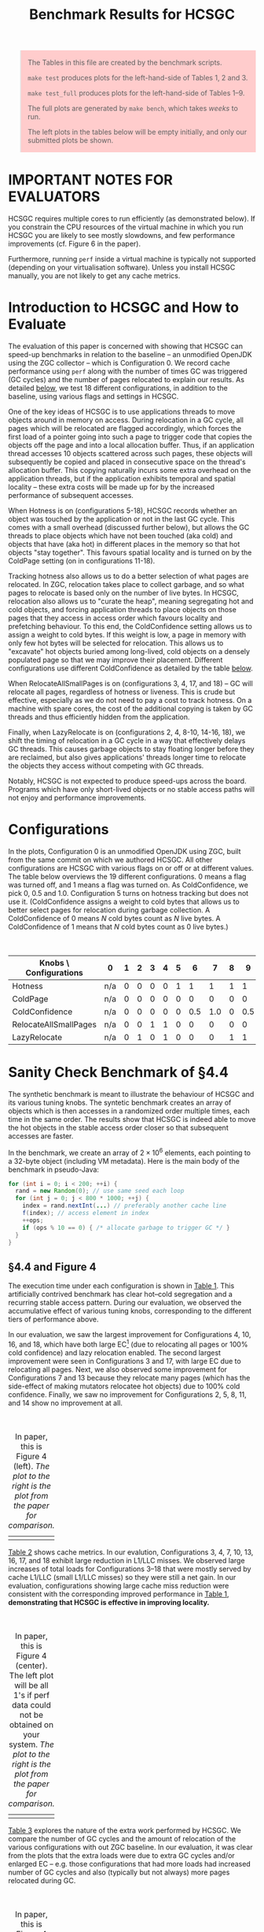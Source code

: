 #+title: Benchmark Results for HCSGC

#+BEGIN_QUOTE
The Tables in this file are created by the benchmark scripts. 

=make test= produces plots for the left-hand-side of Tables 1, 2 and 3.

=make test_full= produces plots for the left-hand-side of Tables 1--9.

The full plots are generated by =make bench=, which takes /weeks/ to run. 

The left plots in the tables below will be empty initially, and only our submitted plots be shown.
#+END_QUOTE

#+HTML_HEAD_EXTRA: <style> pre.src { color: white; background: #333; } </style>
#+HTML_HEAD_EXTRA: <style> body { width: 800px; } </style>
#+HTML_HEAD_EXTRA: <style> img { width: 500px; } </style>
#+HTML_HEAD_EXTRA: <style> table { margin-top: 50px; } </style>
#+HTML_HEAD_EXTRA: <style> blockquote { background: #fcc; padding: 2px 14px 2px 14px; } </style>

* IMPORTANT NOTES FOR EVALUATORS

HCSGC requires multiple cores to run efficiently (as demonstrated
below). If you constrain the CPU resources of the virtual machine
in which you run HCSGC you are likely to see mostly slowdowns, and
few performance improvements (cf. Figure 6 in the paper).

Furthermore, running =perf= inside a virtual machine is typically
not supported (depending on your virtualisation software). Unless
you install HCSGC manually, you are not likely to get any cache
metrics.


* Introduction to HCSGC and How to Evaluate 

The evaluation of this paper is concerned with showing that HCSGC
can speed-up benchmarks in relation to the baseline -- an
unmodified OpenJDK using the ZGC collector -- which is
Configuration 0. We record cache performance using =perf= along
with the number of times GC was triggered (GC cycles) and the
number of pages relocated to explain our results. As detailed
[[cfg][below]], we test 18 different configurations, in addition to the
baseline, using various flags and settings in HCSGC.

One of the key ideas of HCSGC is to use applications threads to
move objects around in memory on access. During relocation in a GC
cycle, all pages which will be relocated are flagged accordingly,
which forces the first load of a pointer going into such a page to
trigger code that copies the objects off the page and into a local
allocation buffer. Thus, if an application thread accesses 10
objects scattered across such pages, these objects will
subsequently be copied and placed in consecutive space on the
thread's allocation buffer. This copying naturally incurs some
extra overhead on the application threads, but if the application
exhibits temporal and spatial locality -- these extra costs will
be made up for by the increased performance of subsequent accesses.

When Hotness is on (configurations 5-18), HCSGC records whether an
object was touched by the application or not in the last GC cycle.
This comes with a small overhead (discussed further below), but
allows the GC threads to place objects which have not been touched
(aka cold) and objects that have (aka hot) in different places in
the memory so that hot objects "stay together". This favours
spatial locality and is turned on by the ColdPage setting (on in
configurations 11-18). 

Tracking hotness also allows us to do a better selection of what
pages are relocated. In ZGC, relocation takes place to collect
garbage, and so what pages to relocate is based only on the number
of live bytes. In HCSGC, relocation also allows us to "curate the
heap", meaning segregating hot and cold objects, and forcing
application threads to place objects on those pages that they
access in access order which favours locality and prefetching
behaviour. To this end, the ColdConfidence setting allows us to
assign a weight to cold bytes. If this weight is low, a page in
memory with only few hot bytes will be selected for relocation.
This allows us to "excavate" hot objects buried among long-lived,
cold objects on a densely populated page so that we may improve
their placement. Different configurations use different
ColdConfidence as detailed by the table [[cfg][below]].

When RelocateAllSmallPages is on (configurations 3, 4, 17, and 18)
-- GC will relocate all pages, regardless of hotness or liveness.
This is crude but effective, especially as we do not need to pay a
cost to track hotness. On a machine with spare cores, the cost of
the additional copying is taken by GC threads and thus efficiently
hidden from the application.

Finally, when LazyRelocate is on (configurations 2, 4, 8-10,
14-16, 18), we shift the timing of relocation in a GC cycle in a
way that effectively delays GC threads. This causes garbage
objects to stay floating longer before they are reclaimed, but
also gives applications' threads longer time to relocate the objects
they access without competing with GC threads. 

Notably, HCSGC is not expected to produce speed-ups across the
board. Programs which have only short-lived objects or no stable
access paths will not enjoy and performance improvements. 


* Configurations <<cfg>>

In the plots, Configuration 0 is an unmodified OpenJDK using ZGC,
built from the same commit on which we authored HCSGC. All other
configurations are HCSGC with various flags on or off or at
different values. The table below overviews the 19 different
configurations. 0 means a flag was turned off, and 1 means a flag
was turned on. As ColdConfidence, we pick 0, 0.5 and 1.0.
Configuration 5 turns on hotness tracking but does not use it.
(ColdConfidence assigns a weight to cold bytes that allows us to
better select pages for relocation during garbage collection. A
ColdConfidence of 0 means $N$ cold bytes count as $N$ live bytes.
A ColdConfidence of 1 means that $N$ cold bytes count as 0 live
bytes.)

| Knobs \ Configurations | 0   | 1 | 2 | 3 | 4 | 5 |   6 |   7 | 8 |   9 |  10 | 11 |  12 |  13 | 14 |  15 |  16 | 17 | 18 |
|------------------------+-----+---+---+---+---+---+-----+-----+---+-----+-----+----+-----+-----+----+-----+-----+----+----|
| Hotness                | n/a | 0 | 0 | 0 | 0 | 1 |   1 |   1 | 1 |   1 |   1 |  1 |   1 |   1 |  1 |   1 |   1 |  1 |  1 |
| ColdPage               | n/a | 0 | 0 | 0 | 0 | 0 |   0 |   0 | 0 |   0 |   0 |  1 |   1 |   1 |  1 |   1 |   1 |  1 |  1 |
| ColdConfidence         | n/a | 0 | 0 | 0 | 0 | 0 | 0.5 | 1.0 | 0 | 0.5 | 1.0 |  0 | 0.5 | 1.0 |  0 | 0.5 | 1.0 |  0 |  0 |
| RelocateAllSmallPages  | n/a | 0 | 0 | 1 | 1 | 0 |   0 |   0 | 0 |   0 |   0 |  0 |   0 |   0 |  0 |   0 |   0 |  1 |  1 |
| LazyRelocate           | n/a | 0 | 1 | 0 | 1 | 0 |   0 |   0 | 1 |   1 |   1 |  0 |   0 |   0 |  1 |   1 |   1 |  0 |  1 |



* Sanity Check Benchmark of §4.4

The synthetic benchmark is meant to illustrate the behaviour of
HCSGC and its various tuning knobs. The syntetic benchmark creates
an array of objects which is then accesses in a randomized order
multiple times, each time in the same order. The results show that
HCSGC is indeed able to move the hot objects in the stable access
order closer so that subsequent accesses are faster. 

In the benchmark, we create an array of $2\times 10^6$ elements,
each pointing to a 32-byte object (including VM metadata). Here
is the main body of the benchmark in pseudo-Java:

#+BEGIN_SRC java
for (int i = 0; i < 200; ++i) {
  rand = new Random(0); // use same seed each loop
  for (int j = 0; j < 800 * 1000; ++j) {
    index = rand.nextInt(...) // preferably another cache line
    f(index); // access element in index
    ++ops;
    if (ops % 10 == 0) { /* allocate garbage to trigger GC */ }
  }
}
#+END_SRC

** §4.4 and Figure 4

The execution time under each configuration is shown in
[[fig:synthetic_mtime][Table 1]]. This artificially contrived benchmark has
clear hot--cold segregation and a recurring stable access pattern.
During our evaluation, we observed the accumulative effect of various tuning knobs,
corresponding to the different tiers of performance above.

In our evaluation, we saw the largest improvement for
Configurations 4, 10, 16, and 18, which have both large EC[fn::Meaning a large number of pages are selected for relocation.] (due to
relocating all pages or 100% cold confidence) and lazy relocation
enabled. The second largest improvement were seen in
Configurations 3 and 17, with large EC due to relocating all
pages. Next, we also observed some improvement for Configurations
7 and 13 because they relocate many pages (which has the
side-effect of making mutators relocatee hot objects) due to 100%
cold confidence. Finally, we saw no improvement for Configurations
2, 5, 8, 11, and 14 show no improvement at all.

#+caption: In paper, this is Figure 4 (left). /The plot to the right is the plot from the paper for comparison./
#+LABEL: fig:synthetic_mtime
| [[file:data/images/evaluation/synthetic_mtime.png][file:data/images/evaluation/synthetic_mtime.png]] | [[file:data/images/submitted_evaluation/synthetic_mtime.png][file:data/images/submitted_evaluation/synthetic_mtime.png]] |

[[fig:synthetic_cache][Table 2]] shows cache metrics. In our evalution, Configurations 3,
4, 7, 10, 13, 16, 17, and 18 exhibit large reduction in L1/LLC
misses. We observed large increases of total loads for
Configurations 3--18 that were mostly served by cache L1/LLC
(small L1/LLC misses) so they were still a net gain. In our
evaluation, configurations showing large cache miss reduction were
consistent with the corresponding improved performance in [[fig:synthetic_mtime][Table
1]], *demonstrating that HCSGC is effective in improving locality.*

#+caption: In paper, this is Figure 4 (center). The left plot will be all 1's if perf data could not be obtained on your system. /The plot to the right is the plot from the paper for comparison./
#+label: fig:synthetic_cache
| [[file:data/images/evaluation/synthetic_cache.png][file:data/images/evaluation/synthetic_cache.png]] | [[file:data/images/submitted_evaluation/synthetic_cache.png][file:data/images/submitted_evaluation/synthetic_cache.png]] |


[[fig:synthetic_per_gc][Table 3]] explores the nature of the extra work performed by HCSGC.
We compare the number of GC cycles and the amount of relocation of
the various configurations with out ZGC baseline. In our
evaluation, it was clear from the plots that the extra loads were
due to extra GC cycles and/or enlarged EC -- e.g. those
configurations that had more loads had increased number of GC cycles
and also (typically but not always) more pages relocated during
GC. 

#+caption: In paper, this is Figure 4 (right). /The plot to the right is the plot from the paper for comparison./
#+label: fig:synthetic_per_gc
| [[file:data/images/evaluation/synthetic_per_gc.png][file:data/images/evaluation/synthetic_per_gc.png]] | [[file:data/images/submitted_evaluation/synthetic_per_gc.png][file:data/images/submitted_evaluation/synthetic_per_gc.png]] |


#+BEGIN_QUOTE
If you have run =make test=, your data ends here.
#+END_QUOTE


** Adapting to phase changes (In paper, this is Figure  5)

The design of HCSGC  should adapt naturally to
phase changes that alter what objects are accessed by an
application, and in what order. To test this, we extended the
single-phase code (shown in pseudo-Java above in this document) to simulate going through multiple phases each
with its own access pattern. As shown below, we use three phases,
where each phase has its own seed so that within each phase, the
access order is stable, but different across the phases.

#+BEGIN_SRC java
for (int phase = 0; phase < 3; ++phase) {
  for (int i = 0; i < 200; ++i) {
    rand = new Random(phase); // not a constant anymore
    ... // same as before
  }
}
#+END_SRC

When running this modified benchmark using HCSGC, the performance
results where not significantly different from the results of
single-phase version (Tables 1-3 above). This showed that HCSGC
can indeed react to phase changes.

The result of running the modified benchmark in the artefact is
found below in [[fig:synthetic_phases_mtime][Table 4]], [[fig:synthetic_phases_cache][Table 5]], and [[fig:synthetic_phases_per_gc][Table 6]].

#+caption: In paper, this is Figure 5 (left). /The plot to the right is the plot from the paper for comparison./
#+label: fig:synthetic_phases_mtime
| [[file:data/images/evaluation/synthetic_phases_mtime.png][file:data/images/evaluation/synthetic_phases_mtime.png]] | [[file:data/images/submitted_evaluation/synthetic_phases_mtime.png][file:data/images/submitted_evaluation/synthetic_phases_mtime.png]] |

#+caption: In paper, this is Figure 5 (center). The left plot will be all 1's if perf data could not be obtained on your system. /The plot to the right is the plot from the paper for comparison./
#+label: fig:synthetic_phases_cache
| [[file:data/images/evaluation/synthetic_phases_cache.png][file:data/images/evaluation/synthetic_phases_cache.png]] | [[file:data/images/submitted_evaluation/synthetic_phases_cache.png][file:data/images/submitted_evaluation/synthetic_phases_cache.png]] |

#+caption: In paper, this is Figure 5 (right). /The plot to the right is the plot from the paper for comparison./
#+label: fig:synthetic_phases_per_gc
| [[file:data/images/evaluation/synthetic_phases_per_gc.png][file:data/images/evaluation/synthetic_phases_per_gc.png]] | [[file:data/images/submitted_evaluation/synthetic_phases_per_gc.png][file:data/images/submitted_evaluation/synthetic_phases_per_gc.png]] |


** High Overhead of RelocateAllSmallPages (In paper, this is Figure  6)

HCSGC configurations which use the =-XX:+RelocateAllSmallPages=
(i.e., flag is on) performs very well on a machine that is not
fully saturated. This is because all the extra time taken to
relocate pages is "hidden" from mutators since relocation happens
in GC threads and collection is concurrent.

To demonstrate this, we restrict HCSGC to run on a single core (using taskset) which forces the addtional GC work to be shared by the same cores that serve the mutators. In our evaluation, the result was a considerable slow down of configurations that previously saw 30+% speed-up; they saw a slow-down of 30+% instead. /Note that if you are running HCSGC in a virtual machine, you will always get this behaviour unless you allow the virtual machine to use more than one of your cores./

#+caption: In paper, this is Figure 6. /The plot to the right is the plot from the paper for comparison./
#+label: fig:synthetic_cold_mtime
| [[file:data/images/evaluation/synthetic_cold_mtime.png][file:data/images/evaluation/synthetic_cold_mtime.png]] | [[file:data/images/submitted_evaluation/synthetic_cold_mtime.png][file:data/images/submitted_evaluation/synthetic_cold_mtime.png]] |

#+caption: In paper, this is figure was omitted due to space reasons. The left plot will be all 1's if perf data could not be obtained on your system. /The plot to the right is the plot from the paper for comparison./
#+label: fig:synthetic_cold_cache
| [[file:data/images/evaluation/synthetic_cold_cache.png][file:data/images/evaluation/synthetic_cold_cache.png]] | [[file:data/images/submitted_evaluation/synthetic_cold_cache.png][file:data/images/submitted_evaluation/synthetic_cold_cache.png]] |

#+caption: In paper, this is figure was omitted due to space reasons. /The plot to the right is the plot from the paper for comparison./
#+label: fig:synthetic_cold_per_gc
| [[file:data/images/evaluation/synthetic_cold_per_gc.png][file:data/images/evaluation/synthetic_cold_per_gc.png]] | [[file:data/images/submitted_evaluation/synthetic_cold_per_gc.png][file:data/images/submitted_evaluation/synthetic_cold_per_gc.png]] |


#+BEGIN_QUOTE
If you have run =make test_full=, your data ends here.
#+END_QUOTE

* JGraphT Benchmark of §4.5

We run two benchmarks from from the JGraphT library: /maximal clique/ (MC) (BronKerboschCliqueFinder), and /weakly connected components/ (CC)} (BiconnectivityInspector).

We use the graph datasets =uk-2007-05@100000= and =enwiki-2018=.
We implement a minimal driver which does nothing more than call
the APIs from LAW to load the graph, insert all nodes to a new
graph from JGraphT, and calls a method from JGraphT on the graph
where almost all processing time is spent.

Processing the whole graph takes several days so we only use part of the graph as the inputs (both in the paper and in the artefact). 

** Connected Components 

We did not observe much garbage created at all using the connected components (CC), for either [[fig:connected_component_uk_mtime][uk]] or [[fig:connected_component_enwiki_mtime][enwiki]]: the number of GC cycles
we saw were small, and most of them occured within the first 5
seconds of VM start-up. This is visible in [[fig:connected_component_uk_per_gc][Table 12]] and [[fig:connected_component_enwiki_per_gc][Table
15]].

However, we also saw that that time was enough to reorganise the
objects created in an order facilitating fast mutator access, as
reflected by low cache missed ([[fig:connected_component_uk_mtime][uk]], [[fig:connected_component_enwiki_mtime][enwiki]]) and reduced execution time ([[fig:connected_component_uk_cache][uk]], [[fig:connected_component_enwiki_cache][enwiki]]) .

#+caption: In paper, this is Figure 7 (left). /The plot to the right is the plot from the paper for comparison./
#+label: fig:connected_component_uk_mtime
| [[file:data/images/evaluation/connected_component_uk_mtime.png][file:data/images/evaluation/connected_component_uk_mtime.png]] | [[file:data/images/submitted_evaluation/connected_component_uk_mtime.png][file:data/images/submitted_evaluation/connected_component_uk_mtime.png]] |

#+caption: In paper, this is Figure 7 (center). The left plot will be all 1's if perf data could not be obtained on your system. /The plot to the right is the plot from the paper for comparison./
#+label: fig:connected_component_uk_cache
| [[file:data/images/evaluation/connected_component_uk_cache.png][file:data/images/evaluation/connected_component_uk_cache.png]] | [[file:data/images/submitted_evaluation/connected_component_uk_cache.png][file:data/images/submitted_evaluation/connected_component_uk_cache.png]] |

#+caption: In paper, this is Figure 7 (right). /The plot to the right is the plot from the paper for comparison./
#+label: fig:connected_component_uk_per_gc
| [[file:data/images/evaluation/connected_component_uk_per_gc.png][file:data/images/evaluation/connected_component_uk_per_gc.png]] | [[file:data/images/submitted_evaluation/connected_component_uk_per_gc.png][file:data/images/submitted_evaluation/connected_component_uk_per_gc.png]] |

#+caption: In paper, this is Figure 8 (left). /The plot to the right is the plot from the paper for comparison./
#+label: fig:connected_component_enwiki_mtime
| [[file:data/images/evaluation/connected_component_enwiki_mtime.png][file:data/images/evaluation/connected_component_enwiki_mtime.png]] | [[file:data/images/submitted_evaluation/connected_component_enwiki_mtime.png][file:data/images/submitted_evaluation/connected_component_enwiki_mtime.png]] |

#+caption: In paper, this is Figure 8 (center). The left plot will be all 1's if perf data could not be obtained on your system. /The plot to the right is the plot from the paper for comparison./
#+label: fig:connected_component_enwiki_cache
| [[file:data/images/evaluation/connected_component_enwiki_cache.png][file:data/images/evaluation/connected_component_enwiki_cache.png]] | [[file:data/images/submitted_evaluation/connected_component_enwiki_cache.png][file:data/images/submitted_evaluation/connected_component_enwiki_cache.png]] |

#+caption: In paper, this is Figure 8 (right). /The plot to the right is the plot from the paper for comparison./
#+label: fig:connected_component_enwiki_per_gc
| [[file:data/images/evaluation/connected_component_enwiki_per_gc.png][file:data/images/evaluation/connected_component_enwiki_per_gc.png]] | [[file:data/images/submitted_evaluation/connected_component_enwiki_per_gc.png][file:data/images/submitted_evaluation/connected_component_enwiki_per_gc.png]] |


** Bron-kerbosch Maximal Clique

For maximal clique (MC) we saw considerable additional
allocation happening both both [[fig:maximal_clique_uk_per_gc][uk]] and [[fig:maximal_clique_enwiki_per_gc][enwiki]], and we observed
periodic GC cycles. As with connected components, we observed 
reduced cache misses ([[fig:maximal_clique_uk_cache][uk]], [[fig:maximal_clique_enwiki_cache][enwiki]]) and faster execution time ([[fig:maximal_clique_uk_mtime][uk]], [[fig:maximal_clique_enwiki_mtime][enwiki]]).

We observed  a large difference between Configuration 2 and
Configuration 3, which means that many hot objects reside on pages that
are well populated so that those pages are never added to EC
according to original ZGC criteria. This lead to a clear
staircase pattern for configurations with increasing 
ColdConfidence value (Configs 5--7, 8--10, 11--13, and 14--16).
This demonstrates that HCSGC is able to excavate hot objects buried among cold
objects using this knob.


#+caption: In paper, this is Figure 9 (left). /The plot to the right is the plot from the paper for comparison./
#+label: fig:maximal_clique_uk_mtime
| [[file:data/images/evaluation/maximal_clique_uk_mtime.png][file:data/images/evaluation/maximal_clique_uk_mtime.png]] | [[file:data/images/submitted_evaluation/maximal_clique_uk_mtime.png][file:data/images/submitted_evaluation/maximal_clique_uk_mtime.png]] |

#+caption: In paper, this is Figure 9 (center). The left plot will be all 1's if perf data could not be obtained on your system. /The plot to the right is the plot from the paper for comparison./
#+label: fig:maximal_clique_uk_cache
| [[file:data/images/evaluation/maximal_clique_uk_cache.png][file:data/images/evaluation/maximal_clique_uk_cache.png]] | [[file:data/images/submitted_evaluation/maximal_clique_uk_cache.png][file:data/images/submitted_evaluation/maximal_clique_uk_cache.png]] |

#+caption: In paper, this is Figure 9 (right). /The plot to the right is the plot from the paper for comparison./
#+label: fig:maximal_clique_uk_per_gc
| [[file:data/images/evaluation/maximal_clique_uk_per_gc.png][file:data/images/evaluation/maximal_clique_uk_per_gc.png]] | [[file:data/images/submitted_evaluation/maximal_clique_uk_per_gc.png][file:data/images/submitted_evaluation/maximal_clique_uk_per_gc.png]] |


#+caption: In paper, this is Figure 10 (left). /The plot to the right is the plot from the paper for comparison./
#+label: fig:maximal_clique_enwiki_mtime
| [[file:data/images/evaluation/maximal_clique_enwiki_mtime.png][file:data/images/evaluation/maximal_clique_enwiki_mtime.png]] | [[file:data/images/submitted_evaluation/maximal_clique_enwiki_mtime.png][file:data/images/submitted_evaluation/maximal_clique_enwiki_mtime.png]] |

#+caption: In paper, this is Figure 10 (center). The left plot will be all 1's if perf data could not be obtained on your system. /The plot to the right is the plot from the paper for comparison./
#+label: fig:maximal_clique_enwiki_cache
| [[file:data/images/evaluation/maximal_clique_enwiki_cache.png][file:data/images/evaluation/maximal_clique_enwiki_cache.png]] | [[file:data/images/submitted_evaluation/maximal_clique_enwiki_cache.png][file:data/images/submitted_evaluation/maximal_clique_enwiki_cache.png]] |

#+caption: In paper, this is Figure 10 (right). /The plot to the right is the plot from the paper for comparison./
#+label: fig:maximal_clique_enwiki_per_gc
| [[file:data/images/evaluation/maximal_clique_enwiki_per_gc.png][file:data/images/evaluation/maximal_clique_enwiki_per_gc.png]] | [[file:data/images/submitted_evaluation/maximal_clique_enwiki_per_gc.png][file:data/images/submitted_evaluation/maximal_clique_enwiki_per_gc.png]] |



* DaCapo Benchmark Suite of §4.6

We looked at two benchmarks from the DaCapo suite of Java
benchmarks (release version 9.12-bach-MR1). Since HCSGC takes
advantage of recurring and stable access patterns, it is not
intended to be used with short running applications. Therefore, we
only look at benchmarks that support the huge input size setting
which reduces our candidates to [[tradebeans][tradebeans]] and [[h2][h2]]. (Note:
tradesoap also supports huge input size. We did however see
crashes similar to the description in an [[https://github.com/dacapobench/dacapobench/issues/113][open issue]] of DaCapo -- a
concurrency bug which only sometimes lead to crashes -- so in the
end we were not able to include it.).


** Tradebeans <<tradebeans>>

For tradebeans, we did not observe much performance improvement
due to HCSGC, which we attributed to the fact that so many objects
are very short lived. For such programs, locality benefits must
come through placement at allocation-time, but HCSGC may only
improve locality for objects that live more than one GC cycle.

Out of the 18 HCSGC configurations, 3 were 1% slowdowns, 6 were 1%
speed-ups, 3 were 2--5%, and the remaining 6 performed on-par with
the baseline ([[fig:tradebeans_mtime][Table 22]]).

#+caption: In paper, this is Figure 11 (left). /The plot to the right is the plot from the paper for comparison./
#+label: fig:tradebeans_mtime
| [[file:data/images/evaluation/tradebeans_mtime.png][file:data/images/evaluation/tradebeans_mtime.png]] | [[file:data/images/submitted_evaluation/tradebeans_mtime.png][file:data/images/submitted_evaluation/tradebeans_mtime.png]] |

#+caption: In paper, this is Figure 11 (center). The left plot will be all 1's if perf data could not be obtained on your system./The plot to the right is the plot from the paper for comparison./
#+label: fig:tradebeans_cache
| [[file:data/images/evaluation/tradebeans_cache.png][file:data/images/evaluation/tradebeans_cache.png]] | [[file:data/images/submitted_evaluation/tradebeans_cache.png][file:data/images/submitted_evaluation/tradebeans_cache.png]] |

#+caption: In paper, this is Figure 11 (right). /The plot to the right is the plot from the paper for comparison./
#+label: fig:tradebeans_per_gc
| [[file:data/images/evaluation/tradebeans_per_gc.png][file:data/images/evaluation/tradebeans_per_gc.png]] | [[file:data/images/submitted_evaluation/tradebeans_per_gc.png][file:data/images/submitted_evaluation/tradebeans_per_gc.png]] |


** H2 <<h2>>

For h2, we observed 5--9% improvements for several configurations,
with about 2% overhead for tracking hotness (Configuration 5).

We saw that RelocateAllSmallPages outperformed ColdConfidence,
which may indicate that the same set of hot objects are accessed
but with different access pattern.

#+caption: In paper, this is Figure 12 (left). /The plot to the right is the plot from the paper for comparison./
#+label: fig:h2_mtime
| [[file:data/images/evaluation/h2_mtime.png][file:data/images/evaluation/h2_mtime.png]] | [[file:data/images/submitted_evaluation/h2_mtime.png][file:data/images/submitted_evaluation/h2_mtime.png]] |

#+caption: In paper, this is Figure 12 (center). The left plot will be all 1's @@if perf data could not be obtained on your system./The plot to the right is the plot from the paper for comparison./
#+label: fig:h2_cache
| [[file:data/images/evaluation/h2_cache.png][file:data/images/evaluation/h2_cache.png]] | [[file:data/images/submitted_evaluation/h2_cache.png][file:data/images/submitted_evaluation/h2_cache.png]] |

#+caption: In paper, this is Figure 12 (right). /The plot to the right is the plot from the paper for comparison./
#+label: fig:h2_per_gc
| [[file:data/images/evaluation/h2_per_gc.png][file:data/images/evaluation/h2_per_gc.png]] | [[file:data/images/submitted_evaluation/h2_per_gc.png][file:data/images/submitted_evaluation/h2_per_gc.png]] |
